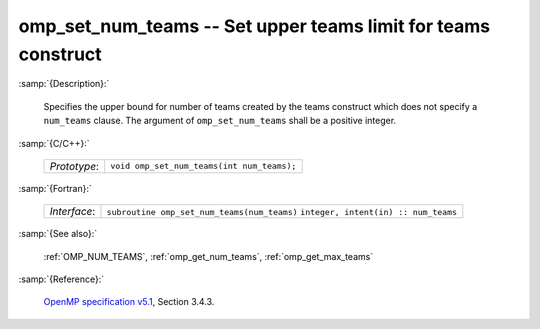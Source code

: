 ..
  Copyright 1988-2022 Free Software Foundation, Inc.
  This is part of the GCC manual.
  For copying conditions, see the GPL license file

.. _omp_set_num_teams:

omp_set_num_teams -- Set upper teams limit for teams construct
**************************************************************

:samp:`{Description}:`

  Specifies the upper bound for number of teams created by the teams construct
  which does not specify a ``num_teams`` clause.  The
  argument of ``omp_set_num_teams`` shall be a positive integer.

:samp:`{C/C++}:`

  ============  ==========================================
  *Prototype*:  ``void omp_set_num_teams(int num_teams);``
  ============  ==========================================

:samp:`{Fortran}:`

  ============  ===========================================
  *Interface*:  ``subroutine omp_set_num_teams(num_teams)``
                ``integer, intent(in) :: num_teams``
  ============  ===========================================

:samp:`{See also}:`

  :ref:`OMP_NUM_TEAMS`, :ref:`omp_get_num_teams`, :ref:`omp_get_max_teams`

:samp:`{Reference}:`

  `OpenMP specification v5.1 <https://www.openmp.org>`_, Section 3.4.3.
